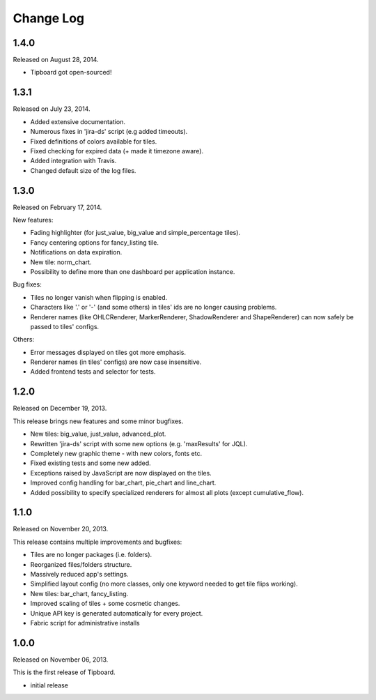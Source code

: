 Change Log
----------

1.4.0
~~~~~

Released on August 28, 2014.

* Tipboard got open-sourced!


1.3.1
~~~~~

Released on July 23, 2014.

* Added extensive documentation.

* Numerous fixes in 'jira-ds' script (e.g added timeouts).

* Fixed definitions of colors available for tiles.

* Fixed checking for expired data (+ made it timezone aware).

* Added integration with Travis.

* Changed default size of the log files.


1.3.0
~~~~~

Released on February 17, 2014.

New features:

* Fading highlighter (for just_value, big_value and simple_percentage tiles).

* Fancy centering options for fancy_listing tile.

* Notifications on data expiration.

* New tile: norm_chart.

* Possibility to define more than one dashboard per application instance.


Bug fixes:

* Tiles no longer vanish when flipping is enabled.

* Characters like '.' or '-' (and some others) in tiles' ids are no longer
  causing problems.

* Renderer names (like OHLCRenderer, MarkerRenderer, ShadowRenderer and
  ShapeRenderer) can now safely be passed to tiles' configs.


Others:

* Error messages displayed on tiles got more emphasis.

* Renderer names (in tiles' configs) are now case insensitive.

* Added frontend tests and selector for tests.


1.2.0
~~~~~

Released on December 19, 2013.

This release brings new features and some minor bugfixes.

* New tiles: big_value, just_value, advanced_plot.

* Rewritten 'jira-ds' script with some new options (e.g. 'maxResults' for JQL).

* Completely new graphic theme - with new colors, fonts etc.

* Fixed existing tests and some new added.

* Exceptions raised by JavaScript are now displayed on the tiles.

* Improved config handling for bar_chart, pie_chart and line_chart.

* Added possibility to specify specialized renderers for almost all plots
  (except cumulative_flow).


1.1.0
~~~~~

Released on November 20, 2013.

This release contains multiple improvements and bugfixes:

* Tiles are no longer packages (i.e. folders).

* Reorganized files/folders structure.

* Massively reduced app's settings.

* Simplified layout config (no more classes, only one keyword needed to get
  tile flips working).

* New tiles: bar_chart, fancy_listing.

* Improved scaling of tiles + some cosmetic changes.

* Unique API key is generated automatically for every project.

* Fabric script for administrative installs


1.0.0
~~~~~

Released on November 06, 2013.

This is the first release of Tipboard.

* initial release
